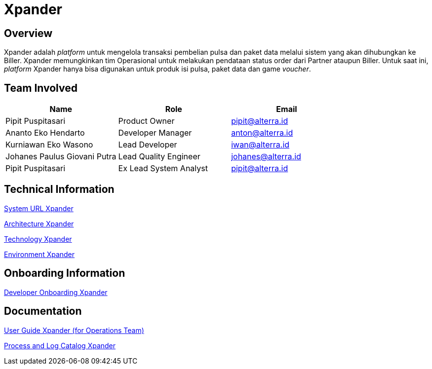 = Xpander
:keywords: telco,sti

== Overview

Xpander adalah _platform_ untuk mengelola transaksi pembelian pulsa dan paket data melalui sistem yang akan dihubungkan ke Biller.
Xpander memungkinkan tim Operasional untuk melakukan pendataan status order dari Partner ataupun Biller. Untuk saat ini, _platform_ Xpander hanya bisa digunakan untuk produk isi pulsa, paket data dan game _voucher_.  

== Team Involved

|===
| Name | Role | Email

| Pipit Puspitasari
| Product Owner
| pipit@alterra.id

| Ananto Eko Hendarto
| Developer Manager
| anton@alterra.id

| Kurniawan Eko Wasono
| Lead Developer
| iwan@alterra.id

| Johanes Paulus Giovani Putra
| Lead Quality Engineer
| johanes@alterra.id

| Pipit Puspitasari
| Ex Lead System Analyst
| pipit@alterra.id
|===

== Technical Information

<<./url-xpander.adoc#, System URL Xpander>>

<<./architecture-xpander.adoc#, Architecture Xpander>>

<<./technology-xpander.adoc#, Technology Xpander>>

<<./environment-xpander.adoc#, Environment Xpander>>

== Onboarding Information

<<./dev-onboard-xpander.adoc#, Developer Onboarding Xpander>>

== Documentation

https://docs.google.com/document/d/1ZnvzyE_iYukmi1kYT4HNIw034x6YI7Xwpa9sjjJph5M/edit?usp=sharing[User Guide Xpander (for Operations Team)]

<<./katalog-proses-xpander.adoc#, Process and Log Catalog Xpander>>
